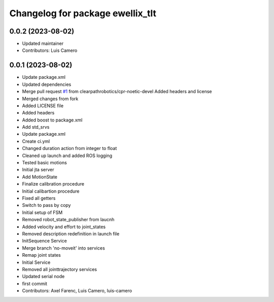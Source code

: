 ^^^^^^^^^^^^^^^^^^^^^^^^^^^^^^^^^
Changelog for package ewellix_tlt
^^^^^^^^^^^^^^^^^^^^^^^^^^^^^^^^^

0.0.2 (2023-08-02)
------------------
* Updated maintainer
* Contributors: Luis Camero

0.0.1 (2023-08-02)
------------------
* Update package.xml
* Updated dependencies
* Merge pull request `#1 <https://github.com/clearpathrobotics/ewellix_tlt/issues/1>`_ from clearpathrobotics/cpr-noetic-devel
  Added headers and license
* Merged changes from fork
* Added LICENSE file
* Added headers
* Added boost to package.xml
* Add std_srvs
* Update package.xml
* Create ci.yml
* Changed duration action from integer to float
* Cleaned up launch and added ROS logging
* Tested basic motions
* Initial jta server
* Add MotionState
* Finalize calibration procedure
* Initial calibartion procedure
* Fixed all getters
* Switch to pass by copy
* Initial setup of FSM
* Removed robot_state_publisher from laucnh
* Added velocity and effort to joint_states
* Removed description redefinition in launch file
* InitSequence Service
* Merge branch 'no-moveit' into services
* Remap joint states
* Initial Service
* Removed all jointtrajectory services
* Updated serial node
* first commit
* Contributors: Axel Farenc, Luis Camero, luis-camero
